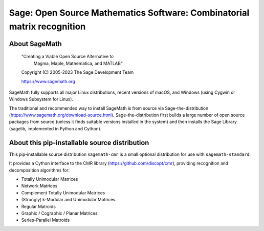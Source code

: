 ==========================================================================
 Sage: Open Source Mathematics Software: Combinatorial matrix recognition
==========================================================================

About SageMath
--------------

   "Creating a Viable Open Source Alternative to
    Magma, Maple, Mathematica, and MATLAB"

   Copyright (C) 2005-2023 The Sage Development Team

   https://www.sagemath.org

SageMath fully supports all major Linux distributions, recent versions of
macOS, and Windows (using Cygwin or Windows Subsystem for Linux).

The traditional and recommended way to install SageMath is from source via
Sage-the-distribution (https://www.sagemath.org/download-source.html).
Sage-the-distribution first builds a large number of open source packages from
source (unless it finds suitable versions installed in the system) and then
installs the Sage Library (sagelib, implemented in Python and Cython).


About this pip-installable source distribution
----------------------------------------------

This pip-installable source distribution ``sagemath-cmr`` is a small
optional distribution for use with ``sagemath-standard``.

It provides a Cython interface to the CMR library (https://github.com/discopt/cmr),
providing recognition and decomposition algorithms for:

- Totally Unimodular Matrices
- Network Matrices
- Complement Totally Unimodular Matrices
- (Strongly) k-Modular and Unimodular Matrices
- Regular Matroids
- Graphic / Cographic / Planar Matrices
- Series-Parallel Matroids
